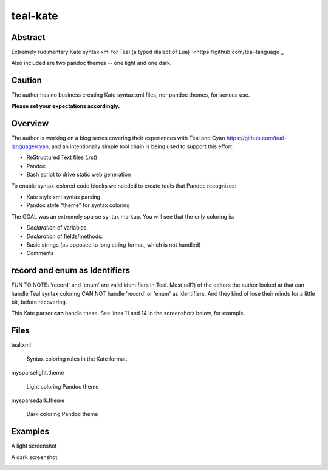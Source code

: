 teal-kate
=========

Abstract
--------

Extremely rudimentary Kate syntax xml for Teal (a typed dialect of Lua)
`<https://github.com/teal-language`_ 

Also included are two pandoc themes -- one light and one dark.

Caution
-------

The author has no business creating Kate syntax xml files, nor pandoc themes,
for serious use.

**Please set your expectations accordingly.**

Overview
--------

The author is working on a blog series covering their experiences with Teal and
Cyan `<https://github.com/teal-language/cyan>`_, and an intentionally simple
tool chain is being used to support this effort:

* ReStructured Text files (.rst)
* Pandoc
* Bash script to drive static web generation

To enable syntax-colored code blocks we needed to create tools that Pandoc
recognizes:

* Kate style xml syntax parsing
* Pandoc style "theme" for syntax coloring

The GOAL was an extremely sparse syntax markup. You will see that the only
coloring is:

* *Declaration* of variables.
* *Declaration* of fields/methods.
* Basic strings (as opposed to long string format, which is not handled)
* Comments

record and enum as Identifiers
------------------------------

FUN TO NOTE: 'record' and 'enum' are valid identifiers in Teal. Most (all?) of
the editors the author looked at that can handle Teal syntax coloring CAN NOT
handle 'record' or 'enum' as identifiers. And they kind of lose their minds for
a little bit, before recovering.

This Kate parser **can** handle these. See lines 11 and 14 in the screenshots
below, for example.

Files
-----

teal.xml

  Syntax coloring rules in the Kate format.

mysparselight.theme

  Light coloring Pandoc theme

mysparsedark.theme

  Dark coloring Pandoc theme

Examples
--------

A light screenshot

.. image:: assets/example_light.png

A dark screenshot

.. image:: assets/example_dark.png

